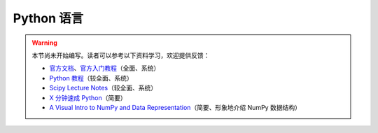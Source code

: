 Python 语言
===========

.. warning::

    本节尚未开始编写。读者可以参考以下资料学习，欢迎提供反馈：

    - `官方文档 <https://docs.python.org/zh-cn/3/>`__\ 、\
      `官方入门教程 <https://docs.python.org/zh-cn/3/tutorial/index.html>`__\ （全面、系统）
    - `Python 教程 <https://www.liaoxuefeng.com/wiki/1016959663602400>`__\ （较全面、系统）
    - `Scipy Lecture Notes <https://scipy-lectures.org/index.html>`__\ （较全面、系统）
    - `X 分钟速成 Python <https://learnxinyminutes.com/docs/zh-cn/python-cn/>`__\ （简要）
    - `A Visual Intro to NumPy and Data Representation <https://jalammar.github.io/visual-numpy/>`__\
      （简要、形象地介绍 NumPy 数据结构）
